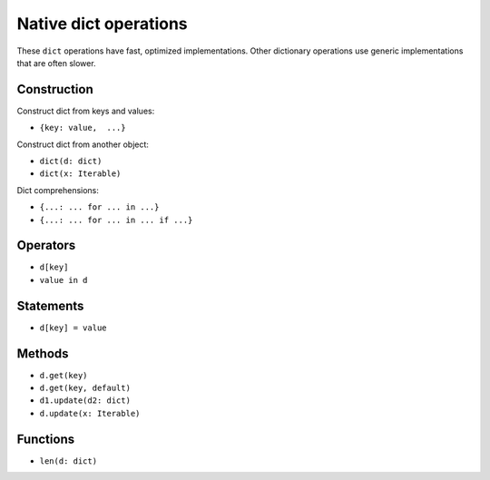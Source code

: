 .. _dict-ops:

Native dict operations
======================

These ``dict`` operations have fast, optimized implementations. Other
dictionary operations use generic implementations that are often slower.

Construction
------------

Construct dict from keys and values:

* ``{key: value,  ...}``

Construct dict from another object:

* ``dict(d: dict)``
* ``dict(x: Iterable)``

Dict comprehensions:

* ``{...: ... for ... in ...}``
* ``{...: ... for ... in ... if ...}``

Operators
---------

* ``d[key]``
* ``value in d``

Statements
----------

* ``d[key] = value``

Methods
-------

* ``d.get(key)``
* ``d.get(key, default)``
* ``d1.update(d2: dict)``
* ``d.update(x: Iterable)``

Functions
---------

* ``len(d: dict)``
